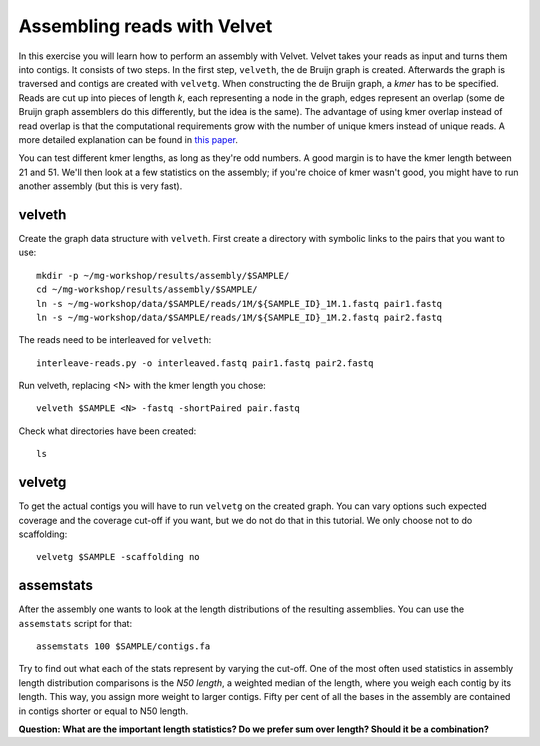 ============================
Assembling reads with Velvet
============================
In this exercise you will learn how to perform an assembly with Velvet. Velvet
takes your reads as input and turns them into contigs. It consists of two
steps. In the first step, ``velveth``, the de Bruijn graph is created.
Afterwards the graph is traversed and contigs are created with ``velvetg``.
When constructing the de Bruijn graph, a *kmer* has to be specified. Reads are
cut up into pieces of length *k*, each representing a node in the graph, edges
represent an overlap (some de Bruijn graph assemblers do this differently, but
the idea is the same). The advantage of using kmer overlap instead of read
overlap is that the computational requirements grow with the number of unique
kmers instead of unique reads. A more detailed explanation can be found in
`this paper <http://www.nature.com/nbt/journal/v29/n11/full/nbt.2023.html>`_.

You can test different kmer lengths, as long as they're odd numbers. A good margin
is to have the kmer length between 21 and 51. We'll then look at a few statistics
on the assembly; if you're choice of kmer wasn't good, you might have to run another
assembly (but this is very fast).

velveth
=======
Create the graph data structure with ``velveth``. First create a directory with symbolic links to the pairs that you
want to use::

    mkdir -p ~/mg-workshop/results/assembly/$SAMPLE/
    cd ~/mg-workshop/results/assembly/$SAMPLE/
    ln -s ~/mg-workshop/data/$SAMPLE/reads/1M/${SAMPLE_ID}_1M.1.fastq pair1.fastq
    ln -s ~/mg-workshop/data/$SAMPLE/reads/1M/${SAMPLE_ID}_1M.2.fastq pair2.fastq

The reads need to be interleaved for ``velveth``::

    interleave-reads.py -o interleaved.fastq pair1.fastq pair2.fastq

Run velveth, replacing <N> with the kmer length you chose::

    velveth $SAMPLE <N> -fastq -shortPaired pair.fastq

Check what directories have been created::

    ls

velvetg
=======
To get the actual contigs you will have to run ``velvetg`` on the created
graph. You can vary options such expected coverage and the coverage cut-off if
you want, but we do not do that in this tutorial. We only choose not to do
scaffolding::

    velvetg $SAMPLE -scaffolding no


assemstats
==========
After the assembly one wants to look at the length distributions of the
resulting assemblies. You can use the ``assemstats`` script for that::

    assemstats 100 $SAMPLE/contigs.fa

Try to find out what each of the stats represent by varying the cut-off. One of
the most often used statistics in assembly length distribution comparisons is
the *N50 length*, a weighted median of the length, where you weigh each contig by its
length. This way, you assign more weight to larger contigs. Fifty per cent of all
the bases in the assembly are contained in contigs shorter or equal to N50
length.

**Question: What are the important length statistics? Do we prefer sum over
length? Should it be a combination?**
